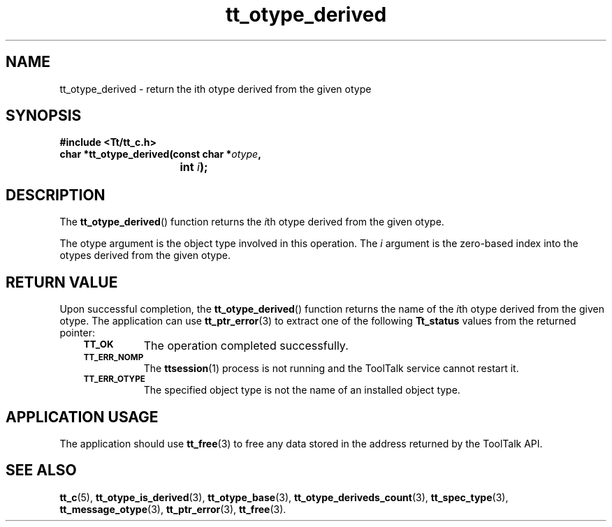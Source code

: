 .de Lc
.\" version of .LI that emboldens its argument
.TP \\n()Jn
\s-1\f3\\$1\f1\s+1
..
.TH tt_otype_derived 3 "1 March 1996" "ToolTalk 1.3" "ToolTalk Functions"
.BH "1 March 1996"
.\" CDE Common Source Format, Version 1.0.0
.\" (c) Copyright 1993, 1994 Hewlett-Packard Company
.\" (c) Copyright 1993, 1994 International Business Machines Corp.
.\" (c) Copyright 1993, 1994 Sun Microsystems, Inc.
.\" (c) Copyright 1993, 1994 Novell, Inc.
.IX "tt_otype_derived" "" "tt_otype_derived(3)" ""
.SH NAME
tt_otype_derived \- return the ith otype derived from the given otype
.SH SYNOPSIS
.ft 3
.nf
#include <Tt/tt_c.h>
.sp 0.5v
.ta \w'char *tt_otype_derived('u
char *tt_otype_derived(const char *\f2otype\fP,
	int \f2i\fP);
.PP
.fi
.SH DESCRIPTION
The
.BR tt_otype_derived (\|)
function
returns the
.IR i th
otype
derived from the given
otype.
.PP
The
otype
argument is the object type involved in this operation.
The
.I i
argument is the zero-based index into the
otypes
derived from the given
otype.
.SH "RETURN VALUE"
Upon successful completion, the
.BR tt_otype_derived (\|)
function returns the name of the
.IR i th
otype
derived from the given
otype.
The application can use
.BR tt_ptr_error (3)
to extract one of the following
.B Tt_status
values from the returned pointer:
.PP
.RS 3
.nr )J 8
.Lc TT_OK
The operation completed successfully.
.Lc TT_ERR_NOMP
.br
The
.BR ttsession (1)
process is not running and the ToolTalk service cannot restart it.
.Lc TT_ERR_OTYPE
.br
The specified object type is not the name of an installed object type.
.PP
.RE
.nr )J 0
.SH "APPLICATION USAGE"
The application should use
.BR tt_free (3)
to free any data stored in the address returned by the
ToolTalk API.
.SH "SEE ALSO"
.na
.BR tt_c (5),
.BR tt_otype_is_derived (3),
.BR tt_otype_base (3),
.BR tt_otype_deriveds_count (3),
.BR tt_spec_type (3),
.BR tt_message_otype (3),
.BR tt_ptr_error (3),
.BR tt_free (3).
